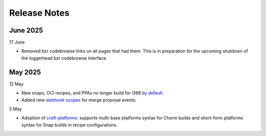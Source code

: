 Release Notes
=============

June 2025
+++++++++
17 June

- Removed bzr codebrowse links on all pages that had them. This is in
  preparation for the upcoming shutdown of the loggerhead bzr codebrowse
  interface.

May 2025
++++++++
12 May

- New snaps, OCI recipes, and PPAs no longer build for i386 `by default <https://blog.launchpad.net/general/build_by_defaultfalse-for-i386>`_.
- Added new `webhook scopes <https://help.launchpad.net/API/Webhooks>`_ for merge proposal events.

5 May

- Adoption of `craft-platforms <https://canonical-craft-platforms.readthedocs-hosted.com/en/latest>`_:   supports multi-base platforms syntax for Charm builds and short-form platforms syntax for Snap builds in recipe configurations.
